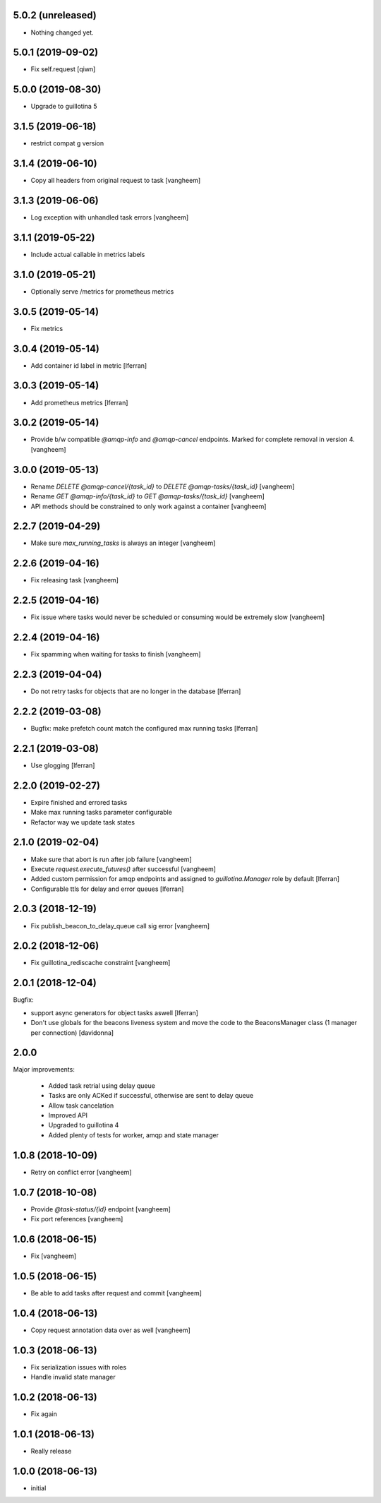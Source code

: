 5.0.2 (unreleased)
------------------

- Nothing changed yet.


5.0.1 (2019-09-02)
------------------

- Fix self.request
  [qiwn]


5.0.0 (2019-08-30)
------------------

- Upgrade to guillotina 5


3.1.5 (2019-06-18)
------------------

- restrict compat g version


3.1.4 (2019-06-10)
------------------

- Copy all headers from original request to task
  [vangheem]


3.1.3 (2019-06-06)
------------------

- Log exception with unhandled task errors
  [vangheem]


3.1.1 (2019-05-22)
------------------

- Include actual callable in metrics labels


3.1.0 (2019-05-21)
------------------

- Optionally serve /metrics for prometheus metrics


3.0.5 (2019-05-14)
------------------

- Fix metrics


3.0.4 (2019-05-14)
------------------

- Add container id label in metric [lferran]


3.0.3 (2019-05-14)
------------------

- Add prometheus metrics [lferran]


3.0.2 (2019-05-14)
------------------

- Provide b/w compatible `@amqp-info` and `@amqp-cancel` endpoints. Marked for complete
  removal in version 4.
  [vangheem]


3.0.0 (2019-05-13)
------------------

- Rename `DELETE @amqp-cancel/{task_id}` to `DELETE @amqp-tasks/{task_id}`
  [vangheem]

- Rename `GET @amqp-info/{task_id}` to `GET @amqp-tasks/{task_id}`
  [vangheem]

- API methods should be constrained to only work against a container
  [vangheem]


2.2.7 (2019-04-29)
------------------

- Make sure `max_running_tasks` is always an integer
  [vangheem]


2.2.6 (2019-04-16)
------------------

- Fix releasing task
  [vangheem]


2.2.5 (2019-04-16)
------------------

- Fix issue where tasks would never be scheduled or consuming
  would be extremely slow
  [vangheem]


2.2.4 (2019-04-16)
------------------

- Fix spamming when waiting for tasks to finish
  [vangheem]

2.2.3 (2019-04-04)
------------------

- Do not retry tasks for objects that are no longer in the database
  [lferran]

2.2.2 (2019-03-08)
------------------

- Bugfix: make prefetch count match the configured max running tasks
  [lferran]

2.2.1 (2019-03-08)
------------------

- Use glogging [lferran]


2.2.0 (2019-02-27)
------------------

- Expire finished and errored tasks
- Make max running tasks parameter configurable
- Refactor way we update task states


2.1.0 (2019-02-04)
------------------

- Make sure that abort is run after job failure
  [vangheem]

- Execute `request.execute_futures()` after successful
  [vangheem]

- Added custom permission for amqp endpoints and assigned to
  `guillotina.Manager` role by default [lferran]

- Configurable ttls for delay and error queues [lferran]

2.0.3 (2018-12-19)
------------------

- Fix publish_beacon_to_delay_queue call sig error
  [vangheem]


2.0.2 (2018-12-06)
------------------

- Fix guillotina_rediscache constraint
  [vangheem]


2.0.1 (2018-12-04)
------------------

Bugfix:

- support async generators for object tasks aswell [lferran]

- Don't use globals for the beacons liveness system and move the code
  to the BeaconsManager class (1 manager per connection) [davidonna]


2.0.0
-----

Major improvements:

 - Added task retrial using delay queue
 - Tasks are only ACKed if successful, otherwise are sent to delay queue
 - Allow task cancelation
 - Improved API
 - Upgraded to guillotina 4
 - Added plenty of tests for worker, amqp and state manager


1.0.8 (2018-10-09)
------------------

- Retry on conflict error
  [vangheem]


1.0.7 (2018-10-08)
------------------

- Provide `@task-status/{id}` endpoint
  [vangheem]

- Fix port references
  [vangheem]


1.0.6 (2018-06-15)
------------------

- Fix
  [vangheem]


1.0.5 (2018-06-15)
------------------

- Be able to add tasks after request and commit
  [vangheem]


1.0.4 (2018-06-13)
------------------

- Copy request annotation data over as well
  [vangheem]


1.0.3 (2018-06-13)
------------------

- Fix serialization issues with roles

- Handle invalid state manager


1.0.2 (2018-06-13)
------------------

- Fix again


1.0.1 (2018-06-13)
------------------

- Really release


1.0.0 (2018-06-13)
------------------

- initial
